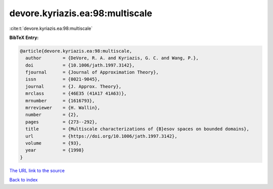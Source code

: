 devore.kyriazis.ea:98:multiscale
================================

:cite:t:`devore.kyriazis.ea:98:multiscale`

**BibTeX Entry:**

.. code-block:: bibtex

   @article{devore.kyriazis.ea:98:multiscale,
     author        = {DeVore, R. A. and Kyriazis, G. C. and Wang, P.},
     doi           = {10.1006/jath.1997.3142},
     fjournal      = {Journal of Approximation Theory},
     issn          = {0021-9045},
     journal       = {J. Approx. Theory},
     mrclass       = {46E35 (41A17 41A63)},
     mrnumber      = {1616793},
     mrreviewer    = {H. Wallin},
     number        = {2},
     pages         = {273--292},
     title         = {Multiscale characterizations of {B}esov spaces on bounded domains},
     url           = {https://doi.org/10.1006/jath.1997.3142},
     volume        = {93},
     year          = {1998}
   }
`The URL link to the source <https://doi.org/10.1006/jath.1997.3142>`_


`Back to index <../By-Cite-Keys.html>`_
